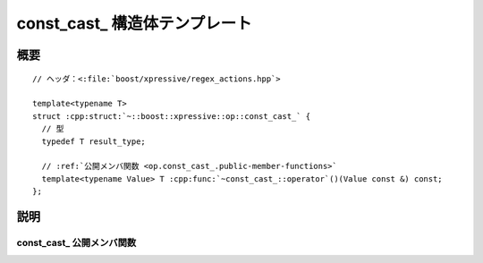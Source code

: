 const_cast\_ 構造体テンプレート
===============================

.. cpp:struct:: template<typename T> op::const_cast_

   :cpp:struct:`const_cast_\<>` は、引数を CV 修飾へ const キャストする PolymorphicFunctionObject である。

   :tparam T: const キャスト先の型。


.. cpp:namespace-push:: op::const_cast_


概要
----

.. parsed-literal::

   // ヘッダ：<:file:`boost/xpressive/regex_actions.hpp`>

   template<typename T>
   struct :cpp:struct:`~::boost::xpressive::op::const_cast_` {
     // 型
     typedef T result_type;

     // :ref:`公開メンバ関数 <op.const_cast_.public-member-functions>`
     template<typename Value> T :cpp:func:`~const_cast_::operator`\()(Value const &) const;
   };


説明
----

.. _op.const_cast_.public-member-functions:

const_cast\_ 公開メンバ関数
^^^^^^^^^^^^^^^^^^^^^^^^^^^

.. cpp:function:: template<typename Value> \
		  T operator()(Value const & val) const

   :param val: const キャストする値。
   :要件: 型 :cpp:type:`!T` と :cpp:type:`!Value` の違いが CV 修飾子のみである。
   :returns: :cpp:expr:`const_cast<T>\(val)`


.. cpp:namespace-pop::

